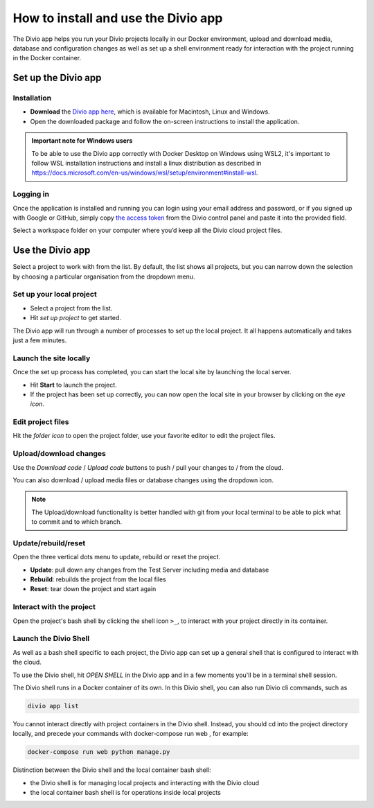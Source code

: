.. _divio-app:

How to install and use the Divio app
====================================

The Divio app helps you run your Divio projects locally in our Docker environment, upload and download media, database
and configuration changes as well as set up a shell environment ready for interaction with the project running in the
Docker container.


Set up the Divio app
--------------------


Installation
~~~~~~~~~~~~

* **Download** the `Divio app here <https://divio.com/developers/#app>`_, which is available for Macintosh, Linux and
  Windows.

* Open the downloaded package and follow the on-screen instructions to install the application.

..  admonition:: Important note for Windows users

    To be able to use the Divio app correctly with Docker Desktop on Windows using WSL2, it's important to follow WSL
    installation instructions and install a linux distribution as described in
    https://docs.microsoft.com/en-us/windows/wsl/setup/environment#install-wsl. 


Logging in
~~~~~~~~~

Once the application is installed and running you can login using your email address and password, or if you signed up
with Google or GitHub, simply copy `the access token <https://control.divio.com/account/desktop-app/access-token/>`_
from the Divio control panel and paste it into the provided field.

Select a workspace folder on your computer where you’d keep all the Divio cloud project files.


Use the Divio app
-----------------

Select a project to work with from the list. By default, the list shows all projects, but you can narrow down the
selection by choosing a particular organisation from the dropdown menu.


Set up your local project
~~~~~~~~~~~~~~~~~~~~~~~~~

* Select a project from the list.
* Hit *set up project* to get started.

The Divio app will run through a number of processes to set up the local project. It all happens automatically and takes
just a few minutes.


Launch the site locally
~~~~~~~~~~~~~~~~~~~~~~~

Once the set up process has completed, you can start the local site by launching the local server. 

* Hit **Start** to launch the project.
* If the project has been set up correctly, you can now open the local site in your browser by clicking on the *eye icon*.


Edit project files
~~~~~~~~~~~~~~~~~~
Hit the *folder icon* to open the project folder, use your favorite editor to edit the project files.


Upload/download changes
~~~~~~~~~~~~~~~~~~~~~~~

Use the *Download code* / *Upload code* buttons to push / pull your changes to / from the cloud.

You can also download / upload media files or database changes using the dropdown icon.

.. note::
  
  The Upload/download functionality is better handled with git from your local terminal to be able to pick what to
  commit and to which branch.

Update/rebuild/reset
~~~~~~~~~~~~~~~~~~~~

Open the three vertical dots menu to update, rebuild or reset the project.

*  **Update**: pull down any changes from the Test Server including media and database

*  **Rebuild**: rebuilds the project from the local files

*  **Reset**: tear down the project and start again


Interact with the project
~~~~~~~~~~~~~~~~~~~~~~~~~

Open the project's bash shell by clicking the shell icon ``>_``, to interact with your project directly in its
container.

Launch the Divio Shell
~~~~~~~~~~~~~~~~~~~~~~

As well as a bash shell specific to each project, the Divio app can set up a general shell that is configured to
interact with the cloud. 

To use the Divio shell, hit *OPEN SHELL* in the Divio app and in a few moments you'll be in a terminal shell session.

The Divio shell runs in a Docker container of its own. In this Divio shell, you can also run Divio cli commands, such as

..  code-block:: bash

    divio app list

You cannot interact directly with project containers in the Divio shell. Instead, you should cd into the project
directory locally, and precede your commands with docker-compose run web , for example:

..  code-block:: bash

    docker-compose run web python manage.py

Distinction between the Divio shell and the local container bash shell:

*  the Divio shell is for managing local projects and interacting with the Divio cloud
*  the local container bash shell is for operations inside local projects 


..  Further resources
    ----------------- 

    :ref:`Divio app reference <divio-app-ref>`  
